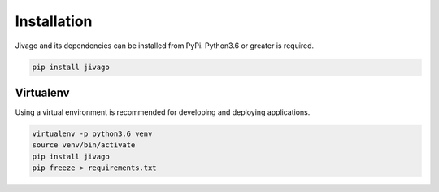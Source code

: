 Installation
=============

Jivago and its dependencies can be installed from PyPi. Python3.6 or greater is required.

.. code-block:: sh

   pip install jivago


Virtualenv
-----------
Using a virtual environment is recommended for developing and deploying applications.

.. code-block:: sh

   virtualenv -p python3.6 venv
   source venv/bin/activate
   pip install jivago
   pip freeze > requirements.txt


